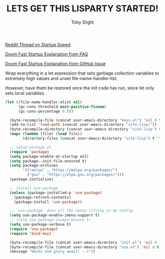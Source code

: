 #+TITLE: LETS GET THIS LISPARTY STARTED!
#+AUTHOR: Toby Slight
#+PROPERTY: header-args :cache yes
#+PROPERTY: header-args+ :mkdirp yes
#+PROPERTY: header-args+ :results silent
#+PROPERTY: header-args+ :tangle ~/.emacs.d/init.el
#+PROPERTY: header-args+ :tangle-mode (identity #o644)
#+OPTIONS: toc:t

[[https://www.reddit.com/r/emacs/comments/3kqt6e/2_easy_little_known_steps_to_speed_up_emacs_start/][Reddit Thread on Startup Speed]]

[[https://github.com/hlissner/doom-emacs/wiki/FAQ#how-is-dooms-startup-so-fast][Doom Fast Startup Explanation from FAQ]]

[[https://github.com/hlissner/doom-emacs/issues/310][Doom Fast Startup Explanation from GitHub Issue]]

Wrap everything in a let expression that sets garbage collection variables to
extremely high values and unset file-name-handler-list.

However, have them be restored once the init code has run, since let only sets
local variables.

#+BEGIN_SRC emacs-lisp
  (let ((file-name-handler-alist nil)
        (gc-cons-threshold most-positive-fixnum)
        (gc-cons-percentage 0.8))

    (byte-recompile-file (concat user-emacs-directory "keys.el") 'nil 0 t)
    (add-to-list 'load-path (concat user-emacs-directory "site-lisp/"))
    (byte-recompile-directory (concat user-emacs-directory "site-lisp") 0)
    (mapc (lambda (file) (load file))
          (directory-files (concat user-emacs-directory "site-lisp") t "\.elc$"))

    ;; setup package.el
    (require 'package)
    (setq package-enable-at-startup nil)
    (setq package--init-file-ensured t)
    (setq package-archives
          '(("melpa" . "https://melpa.org/packages/")
            ("gnu" . "https://elpa.gnu.org/packages/")))
    (package-initialize)

    ;; install use-package
    (unless (package-installed-p 'use-package)
      (package-refresh-contents)
      (package-install 'use-package))

    ;; `use-package' does all the heavy lifting in my config.
    (setq use-package-enable-imenu-support t)
    ;; (setq use-package-always-ensure t)
    (setq use-package-verbose t)
    (require 'use-package)
    (require 'bind-key)

    (byte-recompile-file (concat user-emacs-directory "init.el") 'nil 0 'nil)
    (byte-recompile-file (concat user-emacs-directory "use.el") 'nil 0 t)
    (message "Hacks and glory await! :-)"))
#+END_SRC
